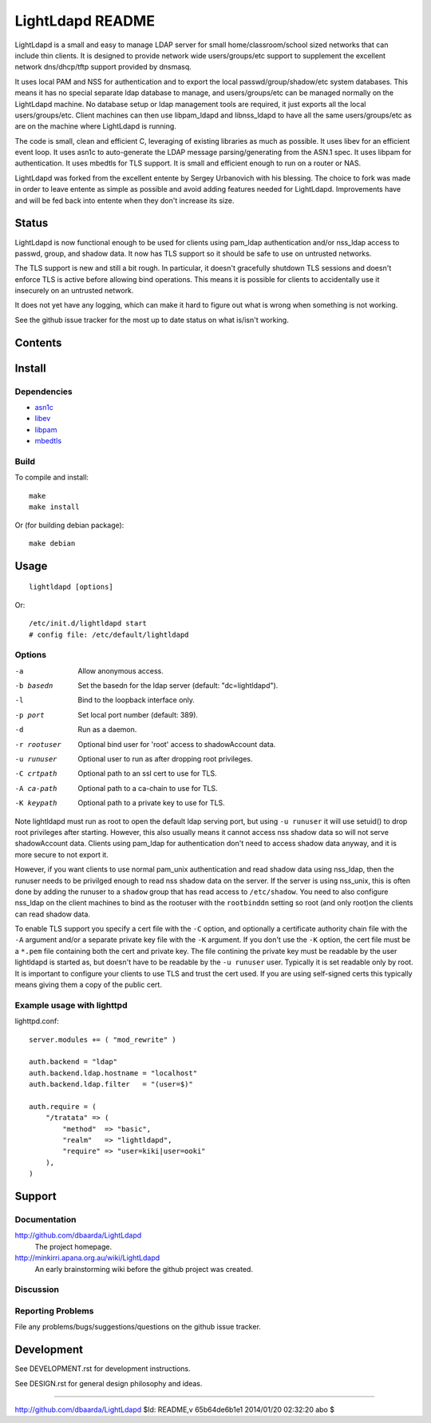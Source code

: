 =================
LightLdapd README
=================

LightLdapd is a small and easy to manage LDAP server for small
home/classroom/school sized networks that can include thin clients. It
is designed to provide network wide users/groups/etc support to
supplement the excellent network dns/dhcp/tftp support provided by
dnsmasq.

It uses local PAM and NSS for authentication and to export the local
passwd/group/shadow/etc system databases. This means it has no special
separate ldap database to manage, and users/groups/etc can be managed
normally on the LightLdapd machine. No database setup or ldap
management tools are required, it just exports all the local
users/groups/etc. Client machines can then use libpam_ldapd and
libnss_ldapd to have all the same users/groups/etc as are on the
machine where LightLdapd is running.

The code is small, clean and efficient C, leveraging of existing
libraries as much as possible. It uses libev for an efficient event
loop. It uses asn1c to auto-generate the LDAP message
parsing/generating from the ASN.1 spec. It uses libpam for
authentication. It uses mbedtls for TLS support. It is small and
efficient enough to run on a router or NAS.

LightLdapd was forked from the excellent entente by Sergey Urbanovich
with his blessing. The choice to fork was made in order to leave
entente as simple as possible and avoid adding features needed for
LightLdapd. Improvements have and will be fed back into entente when
they don't increase its size.

Status
======

LightLdapd is now functional enough to be used for clients using
pam_ldap authentication and/or nss_ldap access to passwd, group, and
shadow data. It now has TLS support so it should be safe to use on
untrusted networks.

The TLS support is new and still a bit rough. In particular, it
doesn't gracefully shutdown TLS sessions and doesn't enforce TLS is
active before allowing bind operations. This means it is possible for
clients to accidentally use it insecurely on an untrusted network.

It does not yet have any logging, which can make it hard to figure out
what is wrong when something is not working.

See the github issue tracker for the most up to date status on what
is/isn't working.

Contents
========

.. This should be a brief description of the contents of the
   distribution. It should include a list of important features in a
   table like this;

=============== ======================================================
Name       Description
=============== ======================================================
README.rst      This file.
DESIGN.rst      Details of the design.
DEVELOPMENT.rst Instructions for developers.
LICENSE         Copyright and Licencing details.
NEWS.rst        Summary of fixes and changes for each release.
TODO.rst        List of outstanding tasks and future plans.
ldap.asn1       The asn1 ldap protocol specification.
*.[ch]          The project source code.
=============== ======================================================

.. It wouldn't hurt to have a few paragraphs here suggesting were to
   look in the distribution for bits and pieces.


Install
=======

Dependencies
------------

* `asn1c <https://github.com/vlm/asn1c>`_
* `libev <http://software.schmorp.de/pkg/libev.html>`_
* `libpam <http://www.kernel.org/pub/linux/libs/pam/>`_
* `mbedtls <https://tls.mbed.org/>`_


Build
-----

To compile and install::

    make
    make install

Or (for building debian package)::

    make debian

Usage
=====

.. Simple Instructions for usage after installing. May include a
   reference to man pages or documentation in doc/, or USAGE

::

    lightldapd [options]

Or::

    /etc/init.d/lightldapd start
    # config file: /etc/default/lightldapd

Options
-------

-a  Allow anonymous access.
-b basedn  Set the basedn for the ldap server (default: "dc=lightldapd").
-l  Bind to the loopback interface only.
-p port  Set local port number (default: 389).
-d  Run as a daemon.
-r rootuser  Optional bind user for 'root' access to shadowAccount data.
-u runuser  Optional user to run as after dropping root privileges.
-C crtpath  Optional path to an ssl cert to use for TLS.
-A ca-path  Optional path to a ca-chain to use for TLS.
-K keypath  Optional path to a private key to use for TLS.

Note lightldapd must run as root to open the default ldap serving
port, but using ``-u runuser`` it will use setuid() to drop root
privileges after starting. However, this also usually means it cannot
access nss shadow data so will not serve shadowAccount data. Clients
using pam_ldap for authentication don't need to access shadow data
anyway, and it is more secure to not export it.

However, if you want clients to use normal pam_unix authentication and
read shadow data using nss_ldap, then the runuser needs to be
privilged enough to read nss shadow data on the server. If the server
is using nss_unix, this is often done by adding the runuser to a
``shadow`` group that has read access to ``/etc/shadow``. You need to
also configure nss_ldap on the client machines to bind as the rootuser
with the ``rootbinddn`` setting so root (and only root)on the clients
can read shadow data.

To enable TLS support you specify a cert file with the ``-C`` option,
and optionally a certificate authority chain file with the ``-A``
argument and/or a separate private key file with the ``-K`` argument.
If you don't use the ``-K`` option, the cert file must be a ``*.pem``
file containing both the cert and private key. The file contining the
private key must be readable by the user lightldapd is started as, but
doesn't have to be readable by the ``-u runuser`` user. Typically it
is set readable only by root. It is important to configure your
clients to use TLS and trust the cert used. If you are using
self-signed certs this typically means giving them a copy of the
public cert.

Example usage with lighttpd
---------------------------

lighttpd.conf::

    server.modules += ( "mod_rewrite" )

    auth.backend = "ldap"
    auth.backend.ldap.hostname = "localhost"
    auth.backend.ldap.filter   = "(user=$)"

    auth.require = (
        "/tratata" => (
            "method"  => "basic",
            "realm"   => "lightldapd",
            "require" => "user=kiki|user=ooki"
        ),
    )



Support
=======

.. This should list all the user-level contact points for support,
   including mailing lists, discussion forums, online documentation,
   trackers, etc. It should also include instructions or pointers to
   instructions on procedures and conventions when using them.

Documentation
-------------

http://github.com/dbaarda/LightLdapd
  The project homepage.

http://minkirri.apana.org.au/wiki/LightLdapd
  An early brainstorming wiki before the github project was created.

Discussion
----------

.. Provide links to any IRC channels, mailing lists or online
   discussion forums, giving any necissary subscription information
   etc.

Reporting Problems
------------------

.. This should describe the procedure for users to report bugs,
   providing any useful links.

File any problems/bugs/suggestions/questions on the github issue
tracker.

Development
===========

See DEVELOPMENT.rst for development instructions.

See DESIGN.rst for general design philosophy and ideas.

----

http://github.com/dbaarda/LightLdapd
$Id: README,v 65b64de6b1e1 2014/01/20 02:32:20 abo $
